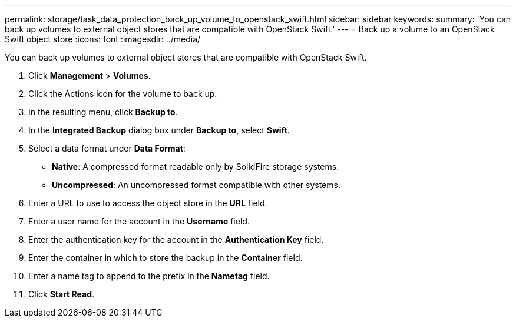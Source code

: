 ---
permalink: storage/task_data_protection_back_up_volume_to_openstack_swift.html
sidebar: sidebar
keywords: 
summary: 'You can back up volumes to external object stores that are compatible with OpenStack Swift.'
---
= Back up a volume to an OpenStack Swift object store
:icons: font
:imagesdir: ../media/

[.lead]
You can back up volumes to external object stores that are compatible with OpenStack Swift.

. Click *Management* > *Volumes*.
. Click the Actions icon for the volume to back up.
. In the resulting menu, click *Backup to*.
. In the *Integrated Backup* dialog box under *Backup to*, select *Swift*.
. Select a data format under *Data Format*:
 ** *Native*: A compressed format readable only by SolidFire storage systems.
 ** *Uncompressed*: An uncompressed format compatible with other systems.
. Enter a URL to use to access the object store in the *URL* field.
. Enter a user name for the account in the *Username* field.
. Enter the authentication key for the account in the *Authentication Key* field.
. Enter the container in which to store the backup in the *Container* field.
. Enter a name tag to append to the prefix in the *Nametag* field.
. Click *Start Read*.
